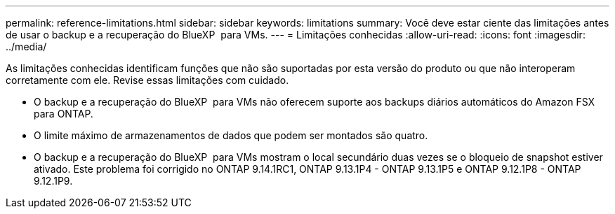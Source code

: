 ---
permalink: reference-limitations.html 
sidebar: sidebar 
keywords: limitations 
summary: Você deve estar ciente das limitações antes de usar o backup e a recuperação do BlueXP  para VMs. 
---
= Limitações conhecidas
:allow-uri-read: 
:icons: font
:imagesdir: ../media/


[role="lead"]
As limitações conhecidas identificam funções que não são suportadas por esta versão do produto ou que não interoperam corretamente com ele. Revise essas limitações com cuidado.

* O backup e a recuperação do BlueXP  para VMs não oferecem suporte aos backups diários automáticos do Amazon FSX para ONTAP.
* O limite máximo de armazenamentos de dados que podem ser montados são quatro.
* O backup e a recuperação do BlueXP  para VMs mostram o local secundário duas vezes se o bloqueio de snapshot estiver ativado. Este problema foi corrigido no ONTAP 9.14.1RC1, ONTAP 9.13.1P4 - ONTAP 9.13.1P5 e ONTAP 9.12.1P8 - ONTAP 9.12.1P9.

